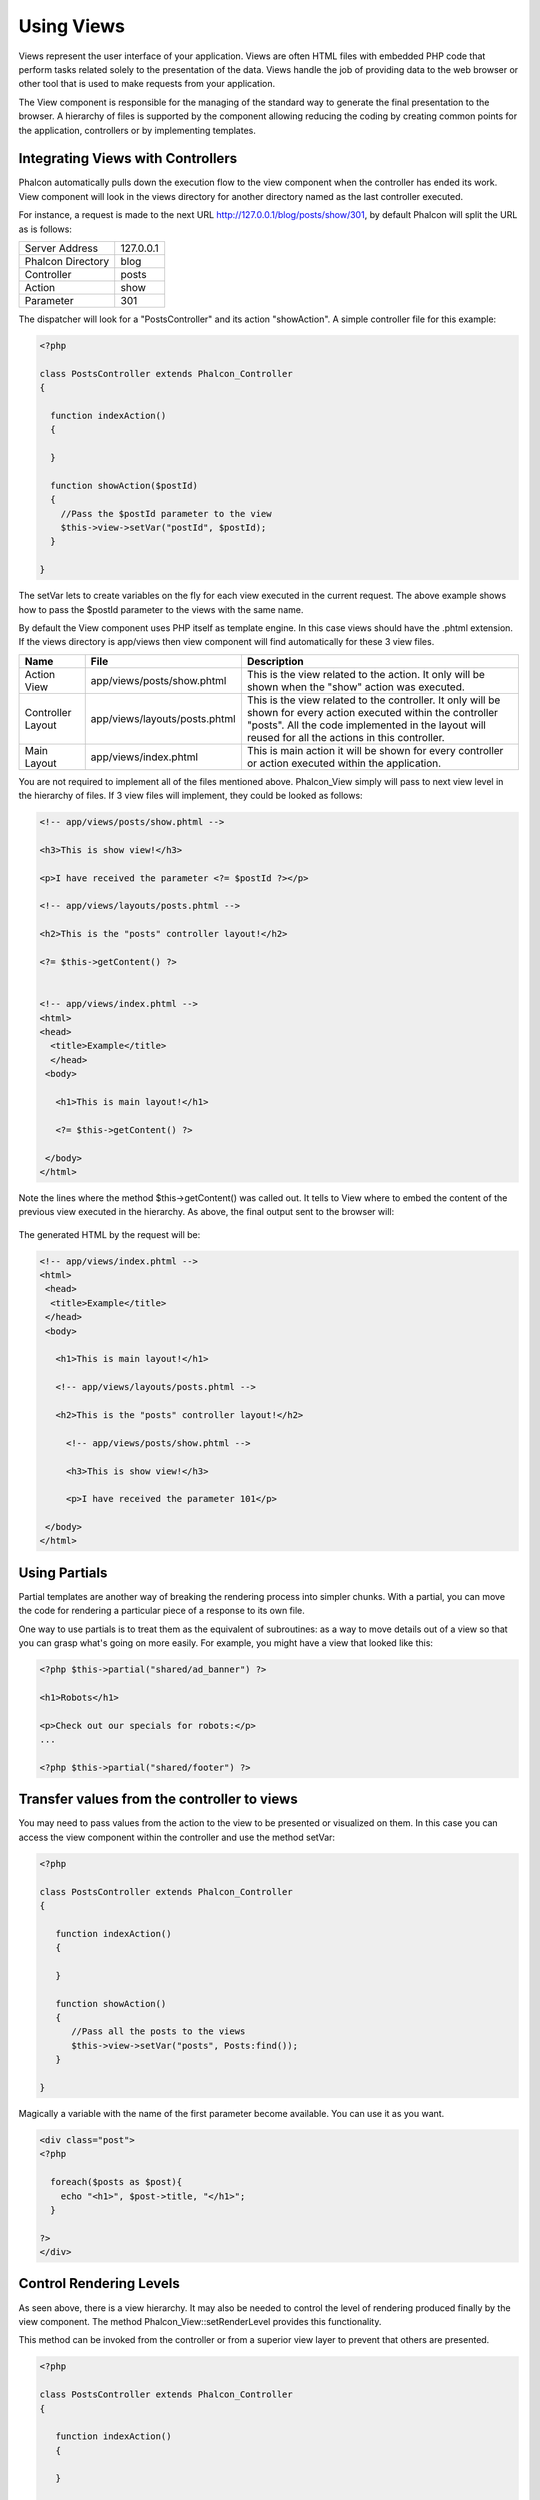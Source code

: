 
Using Views
===========
Views represent the user interface of your application. Views are often HTML files with embedded PHP code that perform tasks related solely to the presentation of the data. Views handle the job of providing data to the web browser or other tool that is used to make requests from your application.

The View component is responsible for the managing of the standard way to generate the final presentation to the browser.
A hierarchy of files is supported by the component allowing reducing the coding by creating common points for the application, controllers or by implementing templates.

Integrating Views with Controllers
----------------------------------
Phalcon automatically pulls down the execution flow to the view component when the controller has ended its work. View component will look in the views directory for another directory named as the last controller executed.

For instance, a request is made to the next URL http://127.0.0.1/blog/posts/show/301, by default Phalcon will split the URL as is follows: 

+--------------------+------------+
| Server Address     | 127.0.0.1  |
+--------------------+------------+
| Phalcon Directory  | blog       |
+--------------------+------------+
| Controller 	     | posts      |
+--------------------+------------+
| Action             | show       |
+--------------------+------------+
| Parameter          | 301        |
+--------------------+------------+

The dispatcher will look for a "PostsController" and its action "showAction". A simple controller file for this example: 

.. code-block:: php

    <?php
    
    class PostsController extends Phalcon_Controller
    {
    
      function indexAction()
      {
    
      }
    
      function showAction($postId)
      {
        //Pass the $postId parameter to the view
        $this->view->setVar("postId", $postId);
      }
    
    }

The setVar lets to create variables on the fly for each view executed in the current request. The above example shows how to pass the $postId parameter to the views with the same name.

By default the View component uses PHP itself as template engine. In this case views should have the .phtml extension. If the views directory is app/views then view component will find automatically for these 3 view files.

+-------------------+-------------------------------+------------------------------------------------------------------------------------------------------------------------------------------------------------------------------------------------------------------------+
| Name              | File                          | Description                                                                                                                                                                                                            |
+===================+===============================+========================================================================================================================================================================================================================+
| Action View       | app/views/posts/show.phtml    | This is the view related to the action. It only will be shown when the "show" action was executed.                                                                                                                     |
+-------------------+-------------------------------+------------------------------------------------------------------------------------------------------------------------------------------------------------------------------------------------------------------------+
| Controller Layout | app/views/layouts/posts.phtml | This is the view related to the controller. It only will be shown for every action executed within the controller "posts". All the code implemented in the layout will reused for all the actions in this controller.  |
+-------------------+-------------------------------+------------------------------------------------------------------------------------------------------------------------------------------------------------------------------------------------------------------------+
| Main Layout       | app/views/index.phtml         | This is main action it will be shown for every controller or action executed within the application.                                                                                                                   |
+-------------------+-------------------------------+------------------------------------------------------------------------------------------------------------------------------------------------------------------------------------------------------------------------+


You are not required to implement all of the files mentioned above. Phalcon_View simply will pass to next view level in the hierarchy of files. If 3 view files will implement, they could be looked as follows: 

.. code-block:: html+php

    <!-- app/views/posts/show.phtml -->

    <h3>This is show view!</h3>

    <p>I have received the parameter <?= $postId ?></p>

    <!-- app/views/layouts/posts.phtml -->

    <h2>This is the "posts" controller layout!</h2>

    <?= $this->getContent() ?>


    <!-- app/views/index.phtml -->
    <html>
    <head>
      <title>Example</title>
      </head>
     <body>

       <h1>This is main layout!</h1>

       <?= $this->getContent() ?>

     </body>
    </html>
    
Note the lines where the method $this->getContent() was called out. It tells to View where to embed the content of the previous view executed in the hierarchy. As above, the final output sent to the browser will: 

.. figure:: ../_static/img/views-1.png
	:align: center

The generated HTML by the request will be: 

.. code-block:: html+php

    <!-- app/views/index.phtml -->
    <html>
     <head>
      <title>Example</title>
     </head>
     <body>

       <h1>This is main layout!</h1>

       <!-- app/views/layouts/posts.phtml -->

       <h2>This is the "posts" controller layout!</h2>

         <!-- app/views/posts/show.phtml -->

         <h3>This is show view!</h3>

         <p>I have received the parameter 101</p>

     </body>
    </html>

Using Partials
--------------
Partial templates are another way of breaking the rendering process into simpler chunks. With a partial, you can move the code for rendering a particular piece of a response to its own file.

One way to use partials is to treat them as the equivalent of subroutines: as a way to move details out of a view so that you can grasp what's going on more easily. For example, you might have a view that looked like this: 

.. code-block:: html+php

    <?php $this->partial("shared/ad_banner") ?>

    <h1>Robots</h1>

    <p>Check out our specials for robots:</p>
    ...

    <?php $this->partial("shared/footer") ?>

Transfer values from the controller to views
--------------------------------------------
You may need to pass values from the action to the view to be presented or visualized on them. In this case you can access the view component within the controller and use the method setVar: 

.. code-block:: php

    <?php

    class PostsController extends Phalcon_Controller
    {

       function indexAction()
       {

       }

       function showAction()
       {
          //Pass all the posts to the views
          $this->view->setVar("posts", Posts:find());
       }

    }

Magically a variable with the name of the first parameter become available. You can use it as you want. 

.. code-block:: html+php

    <div class="post">
    <?php

      foreach($posts as $post){
        echo "<h1>", $post->title, "</h1>";
      }

    ?>
    </div>

Control Rendering Levels
------------------------
As seen above, there is a view hierarchy. It may also be needed to control the level of rendering produced finally by the view component. The method Phalcon_View::setRenderLevel provides this functionality.

This method can be invoked from the controller or from a superior view layer to prevent that others are presented.   

.. code-block:: php

    <?php

    class PostsController extends Phalcon_Controller
    {

       function indexAction()
       {

       }

       function findAction()
       {

         //This is an Ajax response so don't generate any kind of view
         $this->view->setRenderLevel(Phalcon_View::LEVEL_NO_RENDER);

         //...
       }

       function showAction($postId)
       {
         //Shows only the view related to the
         $this->view->setRenderLevel(Phalcon_View::LEVEL_ACTION_VIEW);
       }

    }

The available render levels are: 

+-----------------------+--------------------------------------------------------------------------+
| Class Constant        | Description                                                              |
+==================================================================================================+ 
| LEVEL_NO_RENDER       | Indicates to avoid generating any kind of presentation.                  |
+-----------------------+--------------------------------------------------------------------------+
| LEVEL_ACTION_VIEW     | Generates the presentation to the view associated to the action.         |
+-----------------------+--------------------------------------------------------------------------+
| LEVEL_BEFORE_TEMPLATE | Generates presentation templates prior to the controller layout.         |
+-----------------------+--------------------------------------------------------------------------+
| LEVEL_LAYOUT          | Generates the presentation to the controller layout.                     |
+-----------------------+--------------------------------------------------------------------------+
| LEVEL_AFTER_TEMPLATE  | Generates the presentation to the templates after the controller layout. | 
+-----------------------+--------------------------------------------------------------------------+
| LEVEL_MAIN_LAYOUT     | Generates the presentation to the main layout. File views/index.phtml    |
+-----------------------+--------------------------------------------------------------------------+

Using models at presentation
Application models are always available at the presentation. Autoloader automatically will instantiate them at runtime: 
 
.. code-block:: html+php    

    <div class="categories">
    <?php
    
    foreach (Catergories::find("status=1") as $category) {
       echo "<span class='category'>", $category->name, "</span>";
    }
    
    ?>
    </div>

Although you may perform insert or update operations at views, we only recommend reading records at them because is not possible to forward the execution flow to another controller in case of errors.

Picking Views
As mentioned above, when Phalcon_View is managed by Phalcon_Controller_Front    the view rendered is the one related with the last controller and action executed. You could override this by using the Phalcon_View::pick method:

.. code-block:: php

    <?php

    class ProductsController extends Phalcon_Controller
    {

       function listAction()
       {
          //Pick "views-dir/products/search" as view to render
          $this->view->pick("products/search");
       }

    }


Caching View Fragments
----------------------
Sometimes when you develop dynamic websites and they aren’t updated very often, the output of some pages are exactly the same between requests. Phalcon_View allows caching a part of the rendered output or the entire one.

Basically, Phalcon_View is integrated with the Phalcon_Cache    component to provide an easier way to cache output fragments. You could manually set the cache handler or set a global handler: 

.. code-block:: php 

    <?php
    
    class PostsController extends Phalcon_Controller {
    
        function initialize(){
    
           //Cache data for one day by default
           $frontendOptions = array(
              "lifetime" => 86400
           );
    
           //File cache settings
           $backendOptions = array(
              "cacheDir" => "../app/cache/"
           );
    
           //Create a memcached cache
           $cache = Phalcon_Cache::factory("Output", "Memcached", $frontendOptions, $backendOptions);
    
           //Set the cache to the view component
           $this->view->setCache($cache);
        }
    
        function showAction(){
            //Cache the view using the default settings
            $this->view->cache(true);
        }
    
        function showArticleAction(){
            //Cache this view for 1 hour
            $this->view->cache(array("lifetime" => 3600));
        }
    
        function resumeAction(){
            //Cache this view for 1 day with the key "resume-cache"
            $this->view->cache(array("lifetime" => 86400, "key" => "resume-cache"));
        }
    
    }
 
The example above a cache was implemented in the initialize method, this only applies to the current controller. If you want to create a cache for all drivers it's better to set options in the configuration file of the application:

.. code-block:: ini

    [views]
    cache.adapter = "File"
    cache.cacheDir = "cacheDir"
    cache.lifetime = 86400

Template Engines
----------------
From version 0.4.0, Phalcon_View allows you to use other template engines instead of plain PHP. This helps non-developers create and design views with less effort. Actually, only Mustache and Twig are supported.

Other template engines different than PHP require complex text parsing using external PHP libraries in order to generate the final view, this could increase the resources that your application is currently using.

If an external template engine is used, Phalcon_View provide you exactly the same view hierarchy and it's still possible to access the API inside these templates.

Changing the Template Engine
----------------------------
You can replace or add more template engines from the controller as follows: 

.. code-block:: php

    <?php

    class PostsController extends Phalcon_Controller
    {

       function indexAction()
       {
         //Changing PHP engine by Mustache
         $this->view->registerEngines(array(
           ".mhtml" => "Mustache"
         ));
       }

       function showAction()
       {
         //Using both PHP and Mustache engines
         $this->view->registerEngines(array(
           ".phtml" => "Php",
           ".mhtml" => "Mustache"
         ));
       }

    }

It is possible to completely replace template engines or using more than one at the same time. Phalcon_View::registerEngines receives an array with template engines. The key of each engine is an extension that helps to differentiate one from another. Templates related to that engines must have those extensions.

The order in which templates are registered means more relevance than others. If Phalcon_View finds two views with the same name but different extension only the first one will render.

Using Mustache
--------------
Mustache is a logic-less template engine available for many platforms and languages. A PHP implementation is available here.

You need to manually load the Mustache library before use its engine adapter. This could be done by making a require instruction or registering an autoload function first.

.. code-block:: php

    require "path/to/Mustache.php";

Then, in the controller it's necessary to replace or add the Mustache adapter to the view component. If all of your actions will use this engine register it in the initialize method of the controller. 

.. code-block:: php
    
    <?php

    class PostsController extends Phalcon_Controller
    {

       function initialize()
       {
         //Changing PHP engine by Mustache
         $this->view->registerEngines(array(
           ".mhtml" => "Mustache"
         ));
       }

       function showAction()
       {

         $this->view->setVar("showPost", true);
         $this->view->setVar("title", "some title");
         $this->view->setVar("body", "a cool content");

       }

    }

A related view (views-dir/posts/show.mhtml) could be defined using the Mustache syntax: 

.. code-block:: php

    {{#showPost}}
      <h1>{{title}}</h1>
      <p>{{body}}</p>
    {{/showPost}}    

Additionally, as seen above, you must call the method $this->getContent() inside a view to include the contents of a view at a higher level. In Moustache, this can be done as follows:

.. code-block:: html+php

    <div class="some-menu">
      <! -- the menu -->
    </div>

    <div class="some-main-content">
      {{getContent}}
    </div>

Finally, if you need more power, it's possible define your own Mustache instance instead of the implicitly created by the adapter: 

.. code-block:: php

    <?php

    class PostsController extends Phalcon_Controller
    {

       function showAction()
       {

         //Instancing a mustache object or a sub-class of Mustache
         $presenter = new CustomMustache();

         // ... make some mustache stuff

         //Registering the object as an option
         $this->view->registerEngines(array(
           ".mhtml" => array("Mustache", array(
              "mustache" => $presenter
           ))
         ));
       }

    }

Using Twig
----------
Twig is a modern template engine for PHP.
You need to manually load the Twig library before use its engine adapter. This could be done by registering its autoloader: 

.. code-block:: php

    require "path/to/twig.php";
    Twig_Autoloader::register();

As seen above, it's necessary to replace the default engine by twig or use it together with other.

.. code-block:: php

    <?php

    class PostsController extends Phalcon_Controller
    {

       function initialize()
       {
         //Changing PHP engine by Twig
         $this->view->registerEngines(array(
           ".twig" => "Twig"
         ));
       }

       function showAction()
       {

         $this->view->setVar("showPost", true);
         $this->view->setVar("title", "some title");
         $this->view->setVar("body", "a cool content");

       }

    }

In this case, the related view will be views-dir/posts/show.twig, this is a file that contains Twig code:

.. code-block:: php

    {{% if showPost %}}
      <h1>{{ title }}</h1>
      <p>{{ body }}</p>
    {{% endif %}}

To include the contents of a view at a higher level, the "content" variable is available to do that:

.. code-block:: html+php

    <div class="some-messages">
      {{ content }}
    </div>

Phalcon implicitly creates a twig object as follows:

.. code-block:: php

    $loader = new Twig_Loader_Filesystem($viewsDirectory);
    $twig = new Twig_Environment($loader);

If you want to modify any of those variables before render the views, you can pre-build and pass them as options: 

.. code-block:: php

    <?php

    class PostsController extends Phalcon_Controller
    {

       function showAction()
       {

         //Creating manually the Twig object
         $loader = new Twig_Loader_Filesystem($this->view->getViewsDir());
         $twig = new Twig_Environment($loader, array(
            "cache" => "/path/to/compilation_cache",
         ));

         //Registering the object as an option
         $this->view->registerEngines(array(
           ".twig" => array("Mustache", array(
              "twig" => $twig
           ))
         ));

       }

    }

Creating your own Template Engine
---------------------------------
There are many template engines out there, you might want to integrate one of them or create your own. In this section we will explain how to do this.

A template adapter is only instantiated once across the execution of the request. Normally, it only need to implement two methods: __construct and render. The first one receives the Phalcon_View instance which creates the engine adapter and the options passed when the engine was registered.

By the other hand, render receives an absolute path to the view file and the view-params set using $this->view->setVar(). You could read or require it whether it's necessary. 

.. code-block:: php

    <?php

    class MyTemplateAdapter extends Phalcon_View_Engine
    {

        /**
         * Adapter constructor
         *
         * @param Phalcon_View $view
         * @param array $options
         */
        function __construct($view, $options)
        {
           parent::__construct($view, $options);
        }

        /**
         * Renders a view using the template engine
         *
         * @param string $path
         * @param array $params
         */
        function render($path, $params)
        {

            //Access view
            $view = $this->_view;

            //Access options
            $options = $this->_options;

        }

    }

When registering the engine, a instance of your template adapter must be passed along with the desired extension:

.. code-block:: php

    <?php

    class SomeController extends Phalcon_Controller
    {

       function someAction()
       {

         //Registering the object as an engine
         $this->view->registerEngines(array(
           ".my-html" => new MyTemplateAdapter()
         ));

       }

    }

View Environment
----------------
Every view executed is included inside a Phalcon_View_Engine instance so you can have access to its environment allowing getting useful information you can apply in your own developments.

The following example shows how to write a Jquery ajax request using an url with the framework conventions. The method url is called from a $this instance that makes reference to a Phalcon_View object:

.. code-block:: html+php

    $.ajax({
      url: "<?= $this->url("cities/get") ?>"
    }).done(function() {
      alert("Done!");
    });


Stand-Alone Component
---------------------
All components of the framework can be used individually by being loose coupled to each other. Phalcon_View is not the exception, the following shows how to use it stand alone:

.. code-block:: php

    <?php

    $view = new Phalcon_View();
    $view->setViewsDir("../app/views/");

    //Passing variables to the views, these will be created as local variables
    $view->setVar("someProducts", $products);
    $view->setVar("someFeatureEnabled", true);

    $view->start();
    $view->render("products", "list");
    $view->finish();

    echo $view->getContent();
